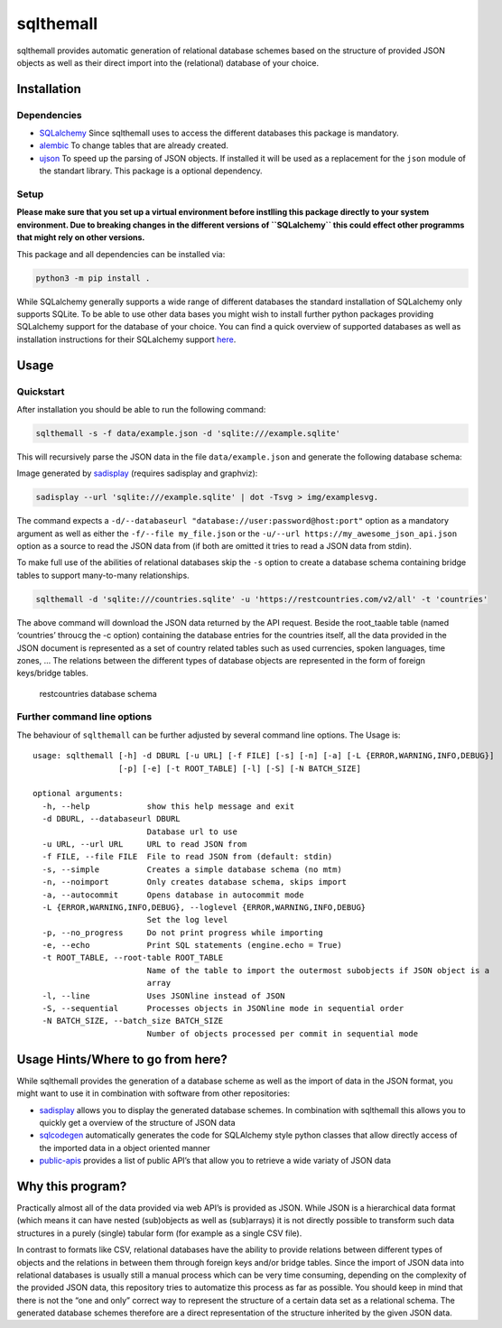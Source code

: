 sqlthemall
==========

sqlthemall provides automatic generation of relational database schemes
based on the structure of provided JSON objects as well as their direct
import into the (relational) database of your choice.

Installation
------------

Dependencies
~~~~~~~~~~~~

-  `SQLalchemy <https://www.sqlalchemy.org>`__ Since sqlthemall uses to
   access the different databases this package is mandatory.
-  `alembic <https://github.com/sqlalchemy/alembic>`__ To change tables
   that are already created.
-  `ujson <https://github.com/ultrajson/ultrajson>`__ To speed up the
   parsing of JSON objects. If installed it will be used as a
   replacement for the ``json`` module of the standart library. This
   package is a optional dependency.

Setup
~~~~~

**Please make sure that you set up a virtual environment before
instlling this package directly to your system environment. Due to
breaking changes in the different versions of ``SQLalchemy`` this could
effect other programms that might rely on other versions.**

This package and all dependencies can be installed via:

.. code:: bash

   python3 -m pip install .

While SQLalchemy generally supports a wide range of different databases
the standard installation of SQLalchemy only supports SQLite. To be able
to use other data bases you might wish to install further python
packages providing SQLalchemy support for the database of your choice.
You can find a quick overview of supported databases as well as
installation instructions for their SQLalchemy support
`here <https://apache-superset.readthedocs.io/en/latest/installation.html#database-dependencies>`__.

Usage
-----

Quickstart
~~~~~~~~~~

After installation you should be able to run the following command:

.. code:: bash

   sqlthemall -s -f data/example.json -d 'sqlite:///example.sqlite'

This will recursively parse the JSON data in the file
``data/example.json`` and generate the following database schema:

|simple schema| Image generated by
`sadisplay <https://github.com/GoodRx/sadisplay>`__ (requires sadisplay
and graphviz):

.. code:: bash

   sadisplay --url 'sqlite:///example.sqlite' | dot -Tsvg > img/examplesvg.

The command expects a
``-d/--databaseurl "database://user:password@host:port"`` option as a
mandatory argument as well as either the ``-f/--file my_file.json`` or
the ``-u/--url https://my_awesome_json_api.json`` option as a source to
read the JSON data from (if both are omitted it tries to read a JSON
data from stdin).

To make full use of the abilities of relational databases skip the
``-s`` option to create a database schema containing bridge tables to
support many-to-many relationships.

.. code:: bash

   sqlthemall -d 'sqlite:///countries.sqlite' -u 'https://restcountries.com/v2/all' -t 'countries'

The above command will download the JSON data returned by the API
request. Beside the root_taable table (named ‘countries’ throucg the -c
option) containing the database entries for the countries itself, all
the data provided in the JSON document is represented as a set of
country related tables such as used currencies, spoken languages, time
zones, … The relations between the different types of database objects
are represented in the form of foreign keys/bridge tables.

.. figure:: img/countries.svg
   :alt: restcountries database schema

   restcountries database schema

Further command line options
~~~~~~~~~~~~~~~~~~~~~~~~~~~~

The behaviour of ``sqlthemall`` can be further adjusted by several
command line options. The Usage is:

::

   usage: sqlthemall [-h] -d DBURL [-u URL] [-f FILE] [-s] [-n] [-a] [-L {ERROR,WARNING,INFO,DEBUG}]
                     [-p] [-e] [-t ROOT_TABLE] [-l] [-S] [-N BATCH_SIZE]

   optional arguments:
     -h, --help            show this help message and exit
     -d DBURL, --databaseurl DBURL
                           Database url to use
     -u URL, --url URL     URL to read JSON from
     -f FILE, --file FILE  File to read JSON from (default: stdin)
     -s, --simple          Creates a simple database schema (no mtm)
     -n, --noimport        Only creates database schema, skips import
     -a, --autocommit      Opens database in autocommit mode
     -L {ERROR,WARNING,INFO,DEBUG}, --loglevel {ERROR,WARNING,INFO,DEBUG}
                           Set the log level
     -p, --no_progress     Do not print progress while importing
     -e, --echo            Print SQL statements (engine.echo = True)
     -t ROOT_TABLE, --root-table ROOT_TABLE
                           Name of the table to import the outermost subobjects if JSON object is a
                           array
     -l, --line            Uses JSONline instead of JSON
     -S, --sequential      Processes objects in JSONline mode in sequential order
     -N BATCH_SIZE, --batch_size BATCH_SIZE
                           Number of objects processed per commit in sequential mode

Usage Hints/Where to go from here?
----------------------------------

While sqlthemall provides the generation of a database scheme as well as
the import of data in the JSON format, you might want to use it in
combination with software from other repositories:

-  `sadisplay <https://github.com/GoodRx/sadisplay>`__ allows you to
   display the generated database schemes. In combination with
   sqlthemall this allows you to quickly get a overview of the structure
   of JSON data
-  `sqlcodegen <https://github.com/agronholm/sqlacodegen>`__
   automatically generates the code for SQLAlchemy style python classes
   that allow directly access of the imported data in a object oriented
   manner
-  `public-apis <https://github.com/public-apis/public-apis>`__ provides
   a list of public API’s that allow you to retrieve a wide variaty of
   JSON data

Why this program?
-----------------

Practically almost all of the data provided via web API’s is provided as
JSON. While JSON is a hierarchical data format (which means it can have
nested (sub)objects as well as (sub)arrays) it is not directly possible
to transform such data structures in a purely (single) tabular form (for
example as a single CSV file).

In contrast to formats like CSV, relational databases have the ability
to provide relations between different types of objects and the
relations in between them through foreign keys and/or bridge tables.
Since the import of JSON data into relational databases is usually still
a manual process which can be very time consuming, depending on the
complexity of the provided JSON data, this repository tries to
automatize this process as far as possible. You should keep in mind that
there is not the “one and only” correct way to represent the structure
of a certain data set as a relational schema. The generated database
schemes therefore are a direct representation of the structure inherited
by the given JSON data.

.. |simple schema| image:: img/example.svg
